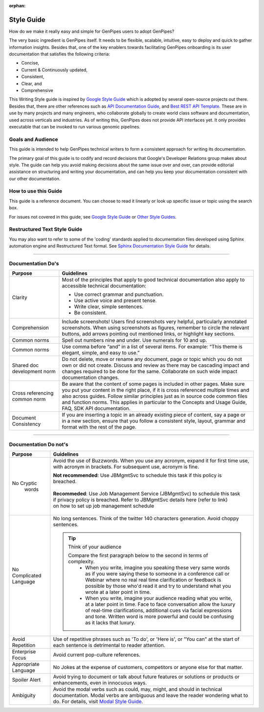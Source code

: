 :orphan:

.. _doc_gp_writing_guidelines:

Style Guide
============

How do we make it really easy and simple for GenPipes users to adopt GenPipes?

The very basic ingredient is GenPipes itself. It needs to be flexible, scalable, intuitive, easy to deploy and quick to gather information insights. Besides that, one of the key enablers towards facilitating GenPipes onboarding is its user documentation that satisfies the following criteria:

* Concise,
* Current & Continuously updated,
* Consistent,
* Clear, and
* Comprehensive 

This Writing Style guide is inspired by `Google Style Guide`_ which is adopted by several open-source projects out there. Besides that, there are other references such as `API Documentation Guide`_, and `Best REST API Template`_. These are in use by many projects and many engineers, who collaborate globally to create world class software and documentation, used across verticals and industries.  As of writing this, GenPipes does not provide API interfaces yet.  It only provides executable that can be invoked to run various genomic pipelines.

.. doc_style_intro:

==================
Goals and Audience
==================

This guide is intended to help GenPipes technical writers to form a consistent approach for writing its documentation.

The primary goal of this guide is to codify and record decisions that Google's Developer Relations group makes about style. The guide can help you avoid making decisions about the same issue over and over, can provide editorial assistance on structuring and writing your documentation, and can help you keep your documentation consistent with our other documentation.

.. doc_how_to_use:

=====================
How to use this Guide
=====================

This guide is a reference document.  You can choose to read it linearly or look up specific issue or topic using the search box.

For issues not covered in this guide, see `Google Style Guide`_ or `Other Style Guides`_.

=============================
Restructured Text Style Guide
=============================
You may also want to refer to some of the 'coding' standards applied to documentation files developed using Sphinx automation engine and Restructured Text formal.  See `Sphinx Documentation Style Guide`_ for details.

.. doc_do_list:

----

===================
Documentation Do's
===================

+-------------------+---------------------------------------------------------------------------------+
|  Purpose          |               Guidelines                                                        |
+===================+=================================================================================+
|   Clarity         | Most of the principles that apply to good technical documentation also apply to |
|                   | accessible technical documentation:                                             |
|                   |                                                                                 |
|                   | * Use correct grammar and punctuation.                                          |
|                   | * Use active voice and present tense.                                           |
|                   | * Write clear, simple sentences.                                                |
|                   | * Be consistent.                                                                |
+-------------------+---------------------------------------------------------------------------------+
|   Comprehension   | Include screenshots!                                                            |
|                   | Users find screenshots very helpful, particularly annotated screenshots.        |
|                   | When using screenshots as figures, remember to circle the relevant buttons, add |
|                   | arrows pointing out mentioned links, or highlight key sections.                 |
+-------------------+---------------------------------------------------------------------------------+
|   Common norms    | Spell out numbers nine and under. Use numerals for 10 and up.                   |
+-------------------+---------------------------------------------------------------------------------+
|   Common norms    | Use comma before “and” in a list of several items.                              |
|                   | For example:                                                                    |
|                   | “This theme is elegant, simple, and easy to use.”                               |
+-------------------+---------------------------------------------------------------------------------+
|   Shared doc      | Do not delete, move or rename any document, page or topic which you do not own  |
|   development     | or did not create. Discuss and review as there may be cascading impact and      |
|   norm            | changes required to be done for the same. Collaborate on such wide impact       |
|                   | documentation changes.                                                          |
+-------------------+---------------------------------------------------------------------------------+
| Cross referencing | Be aware that the content of some pages is included in other pages. Make sure   |
| common norm       | you put your content in the right place, if it is cross referenced multiple     |
|                   | times and also across guides.  Follow similar principles just as in source code |
|                   | common files and function norms. This applies in particular to the Concepts and |
|                   | Usage Guide, FAQ, SDK API documentation.                                        |
+-------------------+---------------------------------------------------------------------------------+
|  Document         | If you are inserting a topic in an already existing piece of content, say a page|
|  Consistency      | or in a new section, ensure that you follow a consistent style, layout, grammar | 
|                   | and format with the rest of the page.                                           |
+-------------------+---------------------------------------------------------------------------------+

----

======================
Documentation Do not's
======================

+-------------------+---------------------------------------------------------------------------------+
|  Purpose          |               Guidelines                                                        |
+===================+=================================================================================+
|   No Cryptic      | Avoid the use of Buzzwords. When you use any acronym, expand it for first time  |
|    words          | use, with acronym in brackets. For subsequent use, acronym is fine.             | 
|                   |                                                                                 |
|                   | | **Not recommended**: Use JBMgmtSvc to schedule this task if this policy is    |
|                   | | breached.                                                                     |
|                   | |                                                                               |
|                   | | **Recommeded**: Use Job Management Service (JBMgmtSvc) to schedule this task  |
|                   | | if privacy policy is breached. Refer to JBMgmtSvc details here (refer to link)|
|                   | | on how to set up job management schedule                                      |
|                   | |                                                                               |
|                   |                                                                                 |
+-------------------+---------------------------------------------------------------------------------+
|   No Complicated  | No long sentences. Think of the twitter 140 characters generation. Avoid choppy |
|   Language        | sentences.                                                                      |
|                   |                                                                                 |
|                   | .. tip:: Think of your audience                                                 |
|                   |                                                                                 |
|                   |    Compare the first paragraph below to the second in terms of complexity.      |
|                   |      - When you write, imagine you speaking these very same words as if you were|
|                   |        saying these to someone in a conference call or Webinar where no real    |
|                   |        real time clarification or feedback is possible by those who'd read it   |
|                   |        and try to understand what you wrote at a later point in time.           |
|                   |      - When you write, imagine your audience reading what you write, at a later |
|                   |        point in time. Face to face conversation allow the luxury of real-time   |
|                   |        clarifications, additional cues via facial expressions and tone. Written |
|                   |        word is more powerful and could be confusing as it lacks that luxury.    |
|                   |                                                                                 |
+-------------------+---------------------------------------------------------------------------------+
|  Avoid Repetition | Use of repetitive phrases such as 'To do', or 'Here is', or "You can" at the    |
|                   | start of each sentence is detrimental to reader attention.                      |
|                   |                                                                                 |
+-------------------+---------------------------------------------------------------------------------+
|  Enterprise       | Avoid current pop-culture references.                                           |
|  Focus            |                                                                                 |
|                   |                                                                                 |
+-------------------+---------------------------------------------------------------------------------+
|  Appropriate      | No Jokes at the expense of customers, competitors or anyone else for that       |
|  Language         | matter.                                                                         | 
|                   |                                                                                 |
+-------------------+---------------------------------------------------------------------------------+
|  Spoiler Alert    | Avoid trying to document or talk about future features or solutions or products |
|                   | or enhancements, even in innocuous ways.                                        |
|                   |                                                                                 |
+-------------------+---------------------------------------------------------------------------------+
|  Ambiguity        | Avoid the modal verbs such as could, may, might, and should in technical        |
|                   | documentation. Modal verbs are ambiguous and leave the reader wondering what to |
|                   | do. For details, visit `Modal Style Guide`_.                                    |
|                   |                                                                                 |
+-------------------+---------------------------------------------------------------------------------+

.. The following are hyperlink references and this is a comment that should not show up in actual techdocs

.. _Modal Style Guide: https://developer.salesforce.com/docs/atlas.en-us.salesforce_pubs_style_guide.meta/salesforce_pubs_style_guide/style_can.htm

.. _Google Style Guide: https://developers.google.com/style/

.. _API Documentation Guide: https://www.mulesoft.com/resources/api/guidelines-api-documentation

.. _Best REST API Template: https://blog.readme.io/the-best-rest-api-template/

.. _Other Style Guides: https://developers.google.com/style/resources

.. _Sphinx Documentation Style Guide: https://documentation-style-guide-sphinx.readthedocs.io/en/latest/style-guide.html
